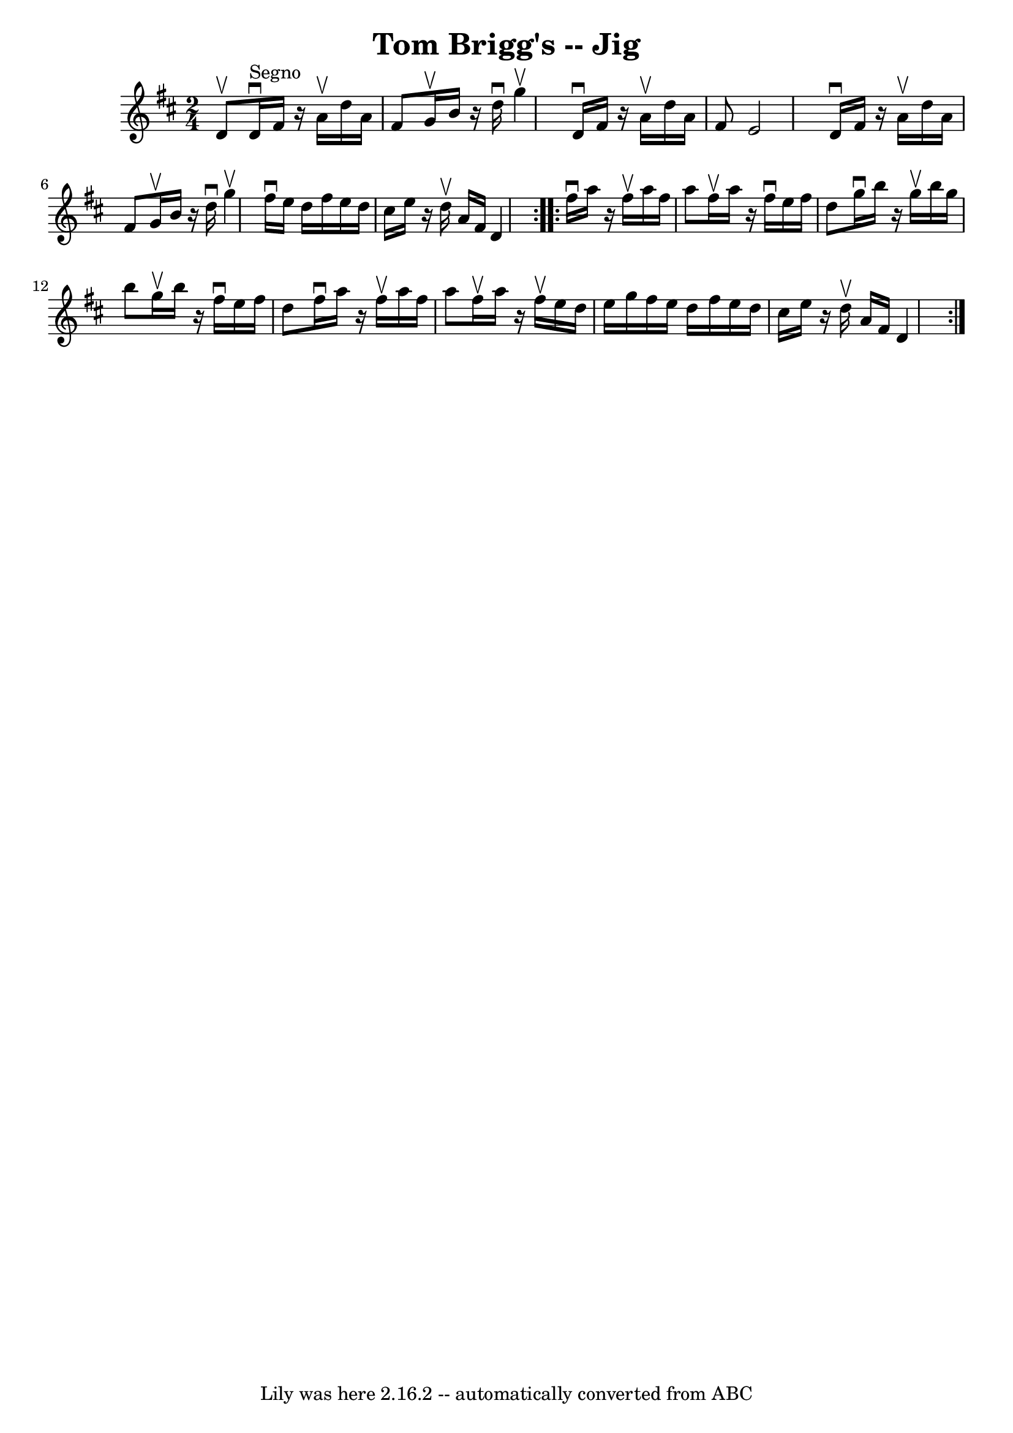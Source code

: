 \version "2.7.40"
\header {
	book = "Ryan's Mammoth Collection"
	crossRefNumber = "1"
	footnotes = "\\\\113 635"
	tagline = "Lily was here 2.16.2 -- automatically converted from ABC"
	title = "Tom Brigg's -- Jig"
}
voicedefault =  {
\set Score.defaultBarType = "empty"

\repeat volta 2 {
\time 2/4 \key d \major d'8^\upbow   |
 d'16^"Segno"^\downbow   
fis'16    r16 a'16^\upbow d''16 a'16 fis'8    |
 g'16^\upbow  
 b'16    r16 d''16^\downbow g''4^\upbow   |
 d'16^\downbow   
fis'16    r16 a'16^\upbow d''16 a'16 fis'8    |
 e'2    
|
 d'16^\downbow fis'16    r16 a'16^\upbow d''16 a'16    
fis'8    |
 g'16^\upbow b'16    r16 d''16^\downbow g''4^\upbow   
|
 fis''16^\downbow e''16 d''16 fis''16 e''16 d''16    
cis''16 e''16    |
   r16 d''16^\upbow a'16 fis'16 d'4    }   
  \repeat volta 2 { fis''16^\downbow a''16    r16 fis''16^\upbow a''16  
 fis''16 a''8    |
 fis''16^\upbow a''16    r16 fis''16 
^\downbow e''16 fis''16 d''8    |
 g''16^\downbow b''16    
r16 g''16^\upbow b''16 g''16 b''8    |
 g''16^\upbow b''16  
  r16 fis''16^\downbow e''16 fis''16 d''8  |
 fis''16 
^\downbow a''16    r16 fis''16^\upbow a''16 fis''16 a''8    |
 
 fis''16^\upbow a''16    r16 fis''16^\upbow e''16 d''16 e''16    
g''16    |
 fis''16 e''16 d''16 fis''16 e''16 d''16    
cis''16 e''16    |
   r16 d''16^\upbow a'16 fis'16 d'4        
}   
}

\score{
    <<

	\context Staff="default"
	{
	    \voicedefault 
	}

    >>
	\layout {
	}
	\midi {}
}
